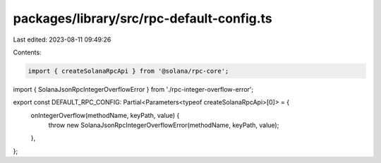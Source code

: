 packages/library/src/rpc-default-config.ts
==========================================

Last edited: 2023-08-11 09:49:26

Contents:

.. code-block:: ts

    import { createSolanaRpcApi } from '@solana/rpc-core';

import { SolanaJsonRpcIntegerOverflowError } from './rpc-integer-overflow-error';

export const DEFAULT_RPC_CONFIG: Partial<Parameters<typeof createSolanaRpcApi>[0]> = {
    onIntegerOverflow(methodName, keyPath, value) {
        throw new SolanaJsonRpcIntegerOverflowError(methodName, keyPath, value);
    },
};



